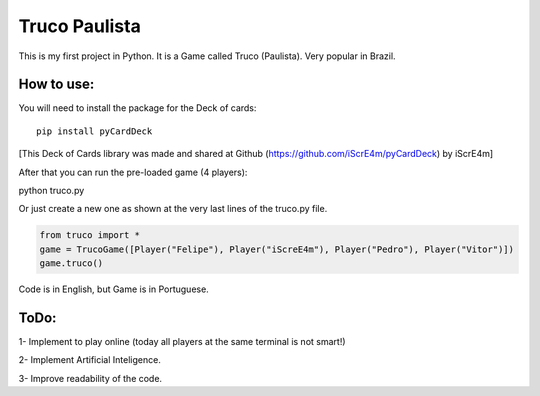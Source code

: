 Truco Paulista
==============

This is my first project in Python.
It is a Game called Truco (Paulista). Very popular in Brazil.

How to use:
-----------


You will need to install the package for the Deck of cards::

    pip install pyCardDeck
    

[This Deck of Cards library was made and shared at Github (https://github.com/iScrE4m/pyCardDeck) by iScrE4m]


After that you can run the pre-loaded game (4 players)::

python truco.py

Or just create a new one as shown at the very last lines of the truco.py file.

.. code-block:: python

    from truco import *
    game = TrucoGame([Player("Felipe"), Player("iScreE4m"), Player("Pedro"), Player("Vitor")])
    game.truco()
  
  
Code is in English, but Game is in Portuguese. 

ToDo:
-------
1- Implement to play online (today all players at the same terminal is not smart!)

2- Implement Artificial Inteligence.

3- Improve readability of the code.
